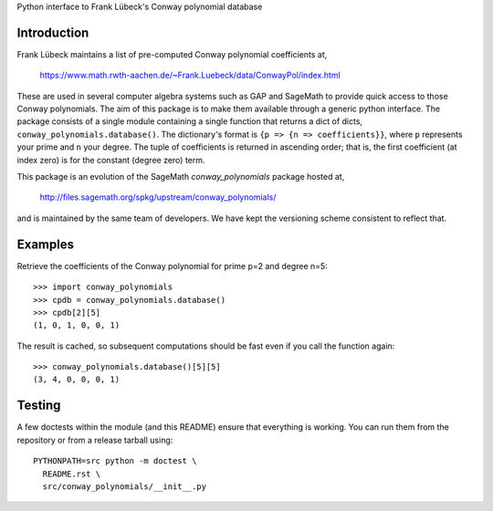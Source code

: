 Python interface to Frank Lübeck's Conway polynomial database

Introduction
============

Frank Lübeck maintains a list of pre-computed Conway polynomial
coefficients at,

  https://www.math.rwth-aachen.de/~Frank.Luebeck/data/ConwayPol/index.html

These are used in several computer algebra systems such as GAP and
SageMath to provide quick access to those Conway polynomials. The aim
of this package is to make them available through a generic python
interface. The package consists of a single module containing a single
function that returns a dict of dicts, ``conway_polynomials.database()``.
The dictionary's format is ``{p => {n => coefficients}}``, where ``p``
represents your prime and ``n`` your degree. The tuple of coefficients
is returned in ascending order; that is, the first coefficient (at
index zero) is for the constant (degree zero) term.

This package is an evolution of the SageMath *conway_polynomials*
package hosted at,

  http://files.sagemath.org/spkg/upstream/conway_polynomials/

and is maintained by the same team of developers. We have kept the
versioning scheme consistent to reflect that.


Examples
========

Retrieve the coefficients of the Conway polynomial for prime p=2 and
degree n=5::

  >>> import conway_polynomials
  >>> cpdb = conway_polynomials.database()
  >>> cpdb[2][5]
  (1, 0, 1, 0, 0, 1)

The result is cached, so subsequent computations should be fast even
if you call the function again::

  >>> conway_polynomials.database()[5][5]
  (3, 4, 0, 0, 0, 1)

Testing
=======

A few doctests within the module (and this README) ensure that
everything is working. You can run them from the repository or from a
release tarball using::

  PYTHONPATH=src python -m doctest \
    README.rst \
    src/conway_polynomials/__init__.py
